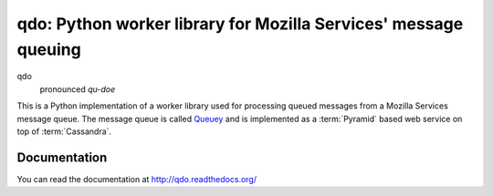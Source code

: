 ================================================================
qdo: Python worker library for Mozilla Services' message queuing
================================================================

.. image:: https://secure.travis-ci.org/mozilla-services/qdo.png?branch=master
   :width: 82px
   :height: 13px
   :alt: Travis CI build report
   :target: https://secure.travis-ci.org/#!/mozilla-services/qdo

qdo
    pronounced `qu-doe`

This is a Python implementation of a worker library used for processing
queued messages from a Mozilla Services message queue. The message queue is
called `Queuey <http://queuey.readthedocs.org/>`_ and is implemented as a
:term:`Pyramid` based web service on top of :term:`Cassandra`.

Documentation
=============

You can read the documentation at http://qdo.readthedocs.org/
